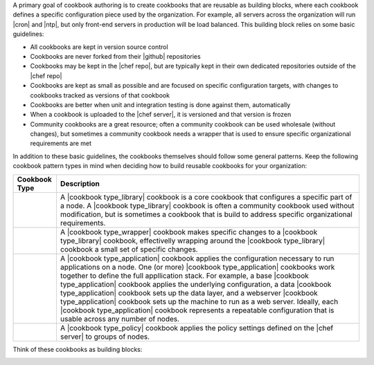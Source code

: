 .. The contents of this file are included in multiple topics.
.. This file should not be changed in a way that hinders its ability to appear in multiple documentation sets.



A primary goal of cookbook authoring is to create cookbooks that are reusable as building blocks, where each cookbook defines a specific configuration piece used by the organization. For example, all servers across the organization will run |cron| and |ntp|, but only front-end servers in production will be load balanced. This building block relies on some basic guidelines:

* All cookbooks are kept in version source control
* Cookbooks are never forked from their |github| repositories
* Cookbooks may be kept in the |chef repo|, but are typically kept in their own dedicated repositories outside of the |chef repo|
* Cookbooks are kept as small as possible and are focused on specific configuration targets, with changes to cookbooks tracked as versions of that cookbook
* Cookbooks are better when unit and integration testing is done against them, automatically
* When a cookbook is uploaded to the |chef server|, it is versioned and that version is frozen
* Community cookbooks are a great resource; often a community cookbook can be used wholesale (without changes), but sometimes a community cookbook needs a wrapper that is used to ensure specific organizational requirements are met

In addition to these basic guidelines, the cookbooks themselves should follow some general patterns. Keep the following cookbook pattern types in mind when deciding how to build reusable cookbooks for your organization:

.. list-table::
   :widths: 60 420
   :header-rows: 1

   * - Cookbook Type
     - Description
   * - .. image:: ../../images/icon_cookbook_type_library.png
     - A |cookbook type_library| cookbook is a core cookbook that configures a specific part of a node. A |cookbook type_library| cookbook is often a community cookbook used without modification, but is sometimes a cookbook that is build to address specific organizational requirements.
   * - .. image:: ../../images/icon_cookbook_type_wrapper.png
     - A |cookbook type_wrapper| cookbook makes specific changes to a |cookbook type_library| cookbook, effectivelly wrapping around the |cookbook type_library| cookbook a small set of specific changes.
   * - .. image:: ../../images/icon_cookbook_type_app.png
     - A |cookbook type_application| cookbook applies the configuration necessary to run applications on a node. One (or more) |cookbook type_application| cookbooks work together to define the full appllication stack. For example, a base |cookbook type_application| cookbook applies the underlying configuration, a data |cookbook type_application| cookbook sets up the data layer, and a webserver |cookbook type_application| cookbook sets up the machine to run as a web server. Ideally, each |cookbook type_application| cookbook represents a repeatable configuration that is usable across any number of nodes.
   * - .. image:: ../../images/icon_cookbook_type_policy.png
     - A |cookbook type_policy| cookbook applies the policy settings defined on the |chef server| to groups of nodes.

Think of these cookbooks as building blocks:

.. image:: ../../images/cookbook_types.png


